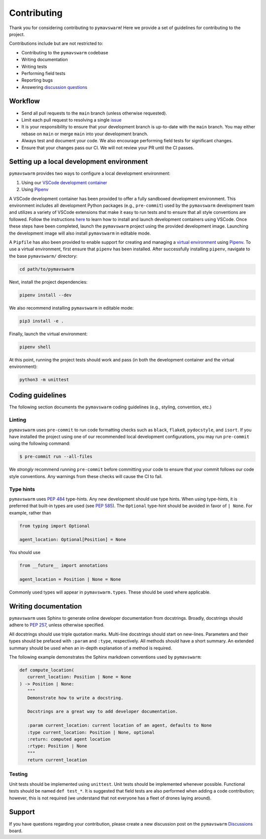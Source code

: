 ============
Contributing
============

Thank you for considering contributing to ``pymavswarm``! Here we provide a set of
guidelines for contributing to the project.

Contributions include but are not restricted to:

- Contributing to the ``pymavswarm`` codebase
- Writing documentation
- Writing tests
- Performing field tests
- Reporting bugs
- Answering `discussion questions`_

.. _discussion questions: https://github.com/unl-nimbus-lab/pymavswarm/discussions

Workflow
--------

- Send all pull requests to the ``main`` branch (unless otherwise requested).
- Limit each pull request to resolving a single `issue`_
- It is your responsibility to ensure that your development branch is up-to-date
  with the ``main`` branch. You may either rebase on ``main`` or merge ``main`` into
  your development branch.
- Always test and document your code. We also encourage performing field tests
  for significant changes.
- Ensure that your changes pass our CI. We will not review your PR until the CI
  passes.

.. _issue: https://github.com/unl-nimbus-lab/pymavswarm/issues

Setting up a local development environment
------------------------------------------

``pymavswarm`` provides two ways to configure a local development environment:

1. Using our `VSCode development container`_
2. Using `Pipenv`_

.. _VSCode development container: https://code.visualstudio.com/docs/remote/containers
.. _Pipenv: https://pipenv.pypa.io/en/latest/

A VSCode development container has been provided to offer a fully sandboxed
development environment. This environment includes all development Python
packages (e.g., ``pre-commit``) used by the ``pymavswarm`` development team and
utilizes a variety of VSCode extensions that make it easy to run tests and to
ensure that all style conventions are followed. Follow the instructions `here`_ to
learn how to install and launch development containers using VSCode. Once these steps
have been completed, launch the ``pymavswarm`` project using the provided development
image. Launching the development image will also install ``pymavswarm`` in
editable mode.

.. _here: https://code.visualstudio.com/docs/remote/containers

A ``Pipfile`` has also been provided to enable support for creating and managing
a `virtual environment`_ using `Pipenv`_. To use a virtual environment,
first ensure that ``pipenv`` has been installed. After successfully installing
``pipenv``, navigate to the base ``pymavswarm/`` directory:

.. _virtual environment: https://virtualenv.pypa.io/en/latest/
.. _Pipenv: https://pipenv.pypa.io/en/latest/

.. code-block:: console

   cd path/to/pymavswarm

Next, install the project dependencies:

.. code-block:: console

   pipenv install --dev

We also recommend installing ``pymavswarm`` in editable mode:

.. code-block:: console

   pip3 install -e .

Finally, launch the virtual environment:

.. code-block:: console

   pipenv shell

At this point, running the project tests should work and pass (in both the
development container and the virtual environment):

.. code-block:: console

   python3 -m unittest

Coding guidelines
-----------------

The following section documents the ``pymavswarm`` coding guidelines (e.g.,
styling, convention, etc.)

Linting
^^^^^^^

``pymavswarm`` uses ``pre-commit`` to run code formatting checks such as ``black``,
``flake8``, ``pydocstyle``, and ``isort``. If you have installed the project
using one of our recommended local development configurations, you may run
``pre-commit`` using the following command:

.. code-block:: console

   $ pre-commit run --all-files

We *strongly* recommend running ``pre-commit`` before committing your code to
ensure that your commit follows our code style conventions. Any warnings from
these checks will cause the CI to fail.

Type hints
^^^^^^^^^^

``pymavswarm`` uses `PEP 484`_ type-hints. Any new development should use type hints.
When using type-hints, it is preferred that built-in types are used (see `PEP 585`_).
The ``Optional`` type-hint should be avoided in favor of ``| None``. For example,
rather than

.. _PEP 484: https://peps.python.org/pep-0484/
.. _PEP 585: https://peps.python.org/pep-0585/

.. code-block:: python

   from typing import Optional

   agent_location: Optional[Position] = None

You should use

.. code-block:: python

    from __future__ import annotations

    agent_location = Position | None = None

Commonly used types will appear in ``pymavswarm.types``. These should be used
where applicable.

Writing documentation
---------------------

``pymavswarm`` uses Sphinx to generate online developer documentation from
docstrings. Broadly, docstrings should adhere to `PEP 257`_, unless otherwise specified.

.. _PEP 257: https://peps.python.org/pep-0257/

All docstrings should use triple quotation marks. Multi-line docstrings should
start on new-lines. Parameters and their types should be prefaced with ``:param``
and ``:type``, respectively. All methods should have a short summary. An extended
summary should be used when an in-depth explanation of a method is required.

The following example demonstrates the Sphinx markdown conventions used by
``pymavswarm``:

.. code-block:: python

   def compute_location(
      current_location: Position | None = None
   ) -> Position | None:
      """
      Demonstrate how to write a docstring.

      Docstrings are a great way to add developer documentation.

      :param current_location: current location of an agent, defaults to None
      :type current_location: Position | None, optional
      :return: computed agent location
      :rtype: Position | None
      """
      return current_location

Testing
^^^^^^^

Unit tests should be implemented using ``unittest``. Unit tests should be
implemented whenever possible. Functional tests should be named ``def test_*``.
It is suggested that field tests are also performed when adding a code
contribution; however, this is not required (we understand that not everyone
has a fleet of drones laying around).

Support
-------

If you have questions regarding your contribution, please create a new
discussion post on the ``pymavswarm`` `Discussions`_ board.

.. _Discussions: https://github.com/unl-nimbus-lab/pymavswarm/discussions
